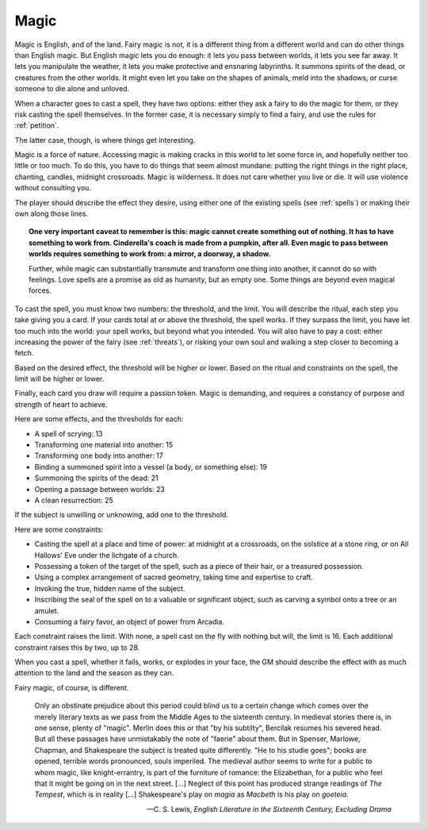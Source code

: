 .. _magic:

Magic
=====

.. todo::
   -  As Austin put it: Magic is often a form of violence.
   -  Perhaps getting better at magic is mostly unlocking new spells
      from the spell list, which also can be tied to the fairy clock.

Magic is English, and of the land. Fairy magic is not, it is a different
thing from a different world and can do other things than English magic.
But English magic lets you do enough: it lets you pass between worlds,
it lets you see far away. It lets you manipulate the weather, it lets
you make protective and ensnaring labyrinths. It summons spirits of the
dead, or creatures from the other worlds. It might even let you take on
the shapes of animals, meld into the shadows, or curse someone to die
alone and unloved.

When a character goes to cast a spell, they have two options: either
they ask a fairy to do the magic for them, or they risk casting the
spell themselves. In the former case, it is necessary simply to find a
fairy, and use the rules for :ref:`petition`.

The latter case, though, is where things get interesting.

Magic is a force of nature. Accessing magic is making cracks in this
world to let some force in, and hopefully neither too little or too
much. To do this, you have to do things that seem almost mundane:
putting the right things in the right place, chanting, candles, midnight
crossroads. Magic is wilderness. It does not care whether you live or
die. It will use violence without consulting you.

The player should describe the effect they desire, using either one of
the existing spells (see :ref:`spells`) or making their own along those
lines.

.. topic::
   One very important caveat to remember is this: magic cannot create
   something out of nothing. It has to have something to work from.
   Cinderella's coach is made from a pumpkin, after all. Even magic to
   pass between worlds requires something to work from: a mirror, a
   doorway, a shadow.

   Further, while magic can substantially transmute and transform one
   thing into another, it cannot do so with feelings. Love spells are a
   promise as old as humanity, but an empty one. Some things are beyond
   even magical forces.

To cast the spell, you must know two numbers: the threshold, and the
limit. You will describe the ritual, each step you take giving you a
card. If your cards total at or above the threshold, the spell works. If
they surpass the limit, you have let too much into the world: your spell
works, but beyond what you intended. You will also have to pay a cost:
either increasing the power of the fairy (see :ref:`threats`), or
risking your own soul and walking a step closer to becoming a
fetch.

.. todo::
   Clarify what a fetch is, and what it means to become one, and how you
   deal with soul-stress.

Based on the desired effect, the threshold will be higher or lower.
Based on the ritual and constraints on the spell, the limit will be
higher or lower.

Finally, each card you draw will require a passion token. Magic is
demanding, and requires a constancy of purpose and strength of heart to
achieve.

Here are some effects, and the thresholds for each:

-  A spell of scrying: 13
-  Transforming one material into another: 15
-  Transforming one body into another: 17
-  Binding a summoned spirit into a vessel (a body, or something else):
   19
-  Summoning the spirits of the dead: 21
-  Opening a passage between worlds: 23
-  A clean resurrection: 25

If the subject is unwilling or unknowing, add one to the threshold.

Here are some constraints: 

-  Casting the spell at a place and time of power: at midnight at a
   crossroads, on the solstice at a stone ring, or on All Hallows' Eve
   under the lichgate of a church.
-  Possessing a token of the target of the spell, such as a piece of
   their hair, or a treasured possession.
-  Using a complex arrangement of sacred geometry, taking time and
   expertise to craft.
-  Invoking the true, hidden name of the subject.
-  Inscribing the seal of the spell on to a valuable or significant
   object, such as carving a symbol onto a tree or an amulet.
-  Consuming a fairy favor, an object of power from Arcadia.

Each constraint raises the limit. With none, a spell cast on the fly
with nothing but will, the limit is 16. Each additional constraint
raises this by two, up to 28.

When you cast a spell, whether it fails, works, or explodes in your
face, the GM should describe the effect with as much attention to the
land and the season as they can.

Fairy magic, of course, is different.

.. epigraph::

   Only an obstinate prejudice about this period could blind us to a
   certain change which comes over the merely literary texts as we pass
   from the Middle Ages to the sixteenth century. In medieval stories
   there is, in one sense, plenty of "magic". Merlin does this or that
   "by his subtilty", Bercilak resumes his severed head. But all these
   passages have unmistakably the note of "faerie" about them. But in
   Spenser, Marlowe, Chapman, and Shakespeare the subject is treated
   quite differently. "He to his studie goes"; books are opened,
   terrible words pronounced, souls imperiled. The medieval author seems
   to write for a public to whom magic, like knight-errantry, is part of
   the furniture of romance: the Elizabethan, for a public who feel that
   it might be going on in the next street. [...] Neglect of this point
   has produced strange readings of *The Tempest*, which is in reality
   [...] Shakespeare's play on *magia* as *Macbeth* is his play on
   *goeteia*.

   -- C. S. Lewis, *English Literature in the Sixteenth Century,
   Excluding Drama*

.. todo:: Add example of magic use.
